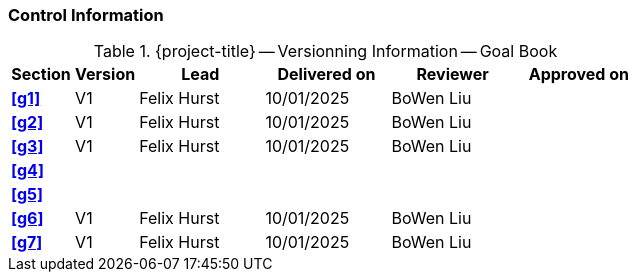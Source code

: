 [discrete]
=== Control Information

.{project-title} -- Versionning Information -- Goal Book
[cols="^1,^1,^2,^2,^2,^2"]
|===
|Section | Version | Lead | Delivered on| Reviewer | Approved on

| **<<g1>>** | V1 | Felix Hurst | 10/01/2025 | BoWen Liu |
| **<<g2>>** | V1 | Felix Hurst | 10/01/2025 | BoWen Liu |
| **<<g3>>** | V1 | Felix Hurst | 10/01/2025 | BoWen Liu |
| **<<g4>>** |  |  |  |  |
| **<<g5>>** |  |  |  |  |
| **<<g6>>** | V1 | Felix Hurst | 10/01/2025 | BoWen Liu |
| **<<g7>>** | V1 | Felix Hurst | 10/01/2025 | BoWen Liu |
|===
